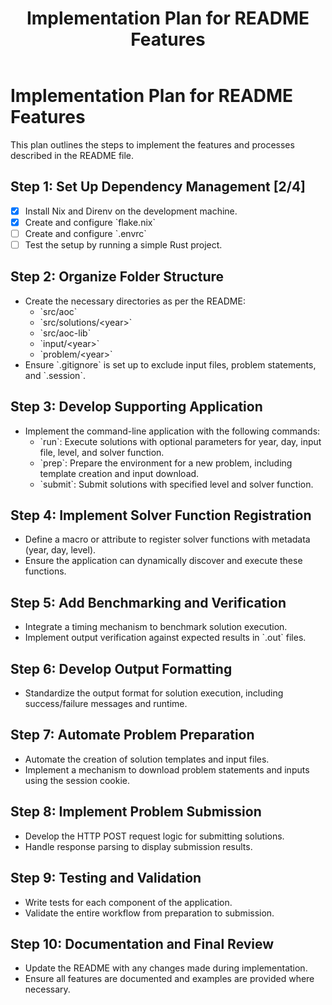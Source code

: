 #+title: Implementation Plan for README Features

* Implementation Plan for README Features
This plan outlines the steps to implement the features and processes described in the README file.

** Step 1: Set Up Dependency Management [2/4]
- [X] Install Nix and Direnv on the development machine.
- [X] Create and configure `flake.nix`
- [ ] Create and configure `.envrc`
- [ ] Test the setup by running a simple Rust project.

** Step 2: Organize Folder Structure
- Create the necessary directories as per the README:
  - `src/aoc`
  - `src/solutions/<year>`
  - `src/aoc-lib`
  - `input/<year>`
  - `problem/<year>`
- Ensure `.gitignore` is set up to exclude input files, problem statements, and `.session`.

** Step 3: Develop Supporting Application
- Implement the command-line application with the following commands:
  - `run`: Execute solutions with optional parameters for year, day, input file, level, and solver function.
  - `prep`: Prepare the environment for a new problem, including template creation and input download.
  - `submit`: Submit solutions with specified level and solver function.

** Step 4: Implement Solver Function Registration
- Define a macro or attribute to register solver functions with metadata (year, day, level).
- Ensure the application can dynamically discover and execute these functions.

** Step 5: Add Benchmarking and Verification
- Integrate a timing mechanism to benchmark solution execution.
- Implement output verification against expected results in `.out` files.

** Step 6: Develop Output Formatting
- Standardize the output format for solution execution, including success/failure messages and runtime.

** Step 7: Automate Problem Preparation
- Automate the creation of solution templates and input files.
- Implement a mechanism to download problem statements and inputs using the session cookie.

** Step 8: Implement Problem Submission
- Develop the HTTP POST request logic for submitting solutions.
- Handle response parsing to display submission results.

** Step 9: Testing and Validation
- Write tests for each component of the application.
- Validate the entire workflow from preparation to submission.

** Step 10: Documentation and Final Review
- Update the README with any changes made during implementation.
- Ensure all features are documented and examples are provided where necessary. 